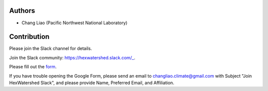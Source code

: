 =======
Authors
=======

* Chang Liao (Pacific Northwest National Laboratory)


============
Contribution
============

Please join the Slack channel for details.

Join the Slack community: https://hexwatershed.slack.com/_.

.. _CNN: https://hexwatershed.slack.com/

Please fill out the form_.

.. _Form: https://forms.gle/kuXDS4LkJUaAQvH7A.

If you have trouble opening the Google Form, please send an email to changliao.climate@gmail.com with Subject "Join HexWatershed Slack", and please provide Name, Preferred Email, and Affiliation.
